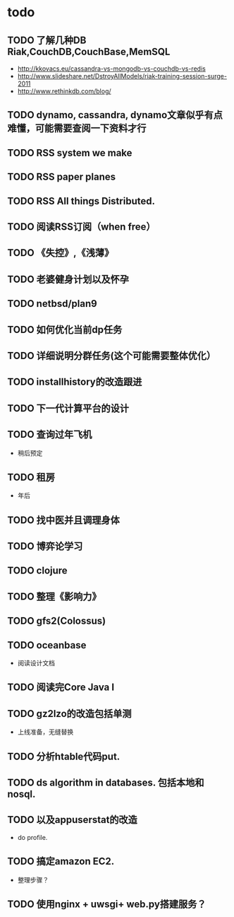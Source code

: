 * todo
** TODO 了解几种DB Riak,CouchDB,CouchBase,MemSQL
    - http://kkovacs.eu/cassandra-vs-mongodb-vs-couchdb-vs-redis
    - http://www.slideshare.net/DstroyAllModels/riak-training-session-surge-2011
    - http://www.rethinkdb.com/blog/
** TODO dynamo, cassandra, dynamo文章似乎有点难懂，可能需要查阅一下资料才行
** TODO RSS system we make
** TODO RSS paper planes
** TODO RSS All things Distributed.
** TODO 阅读RSS订阅（when free）
** TODO 《失控》,《浅薄》
** TODO 老婆健身计划以及怀孕
** TODO netbsd/plan9
** TODO 如何优化当前dp任务
** TODO 详细说明分群任务(这个可能需要整体优化）
** TODO installhistory的改造跟进
** TODO 下一代计算平台的设计
** TODO 查询过年飞机
   - 稍后预定
** TODO 租房
   - 年后
** TODO 找中医并且调理身体
** TODO 博弈论学习
** TODO clojure
** TODO 整理《影响力》 

** TODO gfs2(Colossus)
** TODO oceanbase
   - 阅读设计文档
** TODO 阅读完Core Java I
** TODO gz2lzo的改造包括单测
   - 上线准备，无缝替换
** TODO 分析htable代码put.
** TODO ds algorithm in databases. 包括本地和nosql.
** TODO 以及appuserstat的改造
   - do profile.
** TODO 搞定amazon EC2.
   - 整理步骤？
** TODO 使用nginx + uwsgi+ web.py搭建服务？
